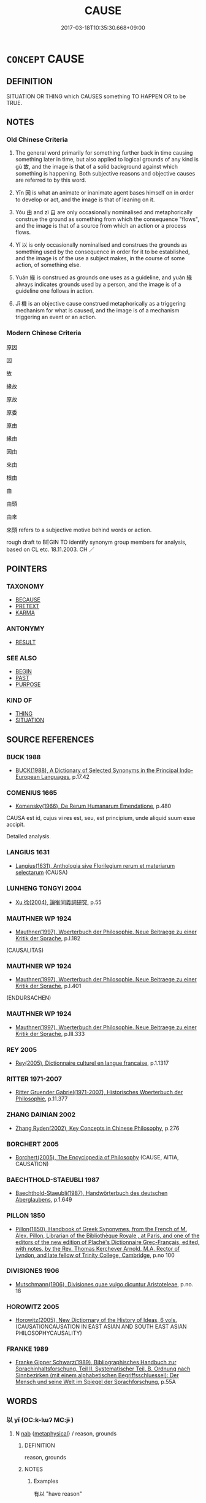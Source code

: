 # -*- mode: mandoku-tls-view -*-
#+TITLE: CAUSE
#+DATE: 2017-03-18T10:35:30.668+09:00        
#+STARTUP: content
* =CONCEPT= CAUSE
:PROPERTIES:
:CUSTOM_ID: uuid-41694f48-f6e8-4143-9a44-f7bd2f2f917a
:SYNONYM+:  SOURCE
:SYNONYM+:  ROOT
:SYNONYM+:  ORIGIN
:SYNONYM+:  BEGINNING(S)
:SYNONYM+:  STARTING POINT
:SYNONYM+:  MAINSPRING
:SYNONYM+:  BASE
:SYNONYM+:  BASIS
:SYNONYM+:  FOUNDATION
:SYNONYM+:  FOUNTAINHEAD
:TR_ZH: 原因
:END:
** DEFINITION

SITUATION OR THING which CAUSES something TO HAPPEN OR to be TRUE.

** NOTES

*** Old Chinese Criteria
1. The general word primarily for something further back in time causing something later in time, but also applied to logical grounds of any kind is gù 故, and the image is that of a solid background against which something is happening. Both subjective reasons and objective causes are referred to by this word.

2. Yīn 因 is what an animate or inanimate agent bases himself on in order to develop or act, and the image is that of leaning on it.

3. Yóu 由 and zì 自 are only occasionally nominalised and metaphorically construe the ground as something from which the consequence "flows", and the image is that of a source from which an action or a process flows.

4. Yǐ 以 is only occasionally nominalised and construes the grounds as something used by the consequence in order for it to be established, and the image is of the use a subject makes, in the course of some action, of something else.

5. Yuán 緣 is construed as grounds one uses as a guideline, and yuán 緣 always indicates grounds used by a person, and the image is of a guideline one follows in action.

6. Jī 機 is an objective cause construed metaphorically as a triggering mechanism for what is caused, and the image is of a mechanism triggering an event or an action.

*** Modern Chinese Criteria
原因

因

故

緣故

原故

原委

原由

緣由

因由

來由

根由

由

由頭

由來

來頭 refers to a subjective motive behind words or action.

rough draft to BEGIN TO identify synonym group members for analysis, based on CL etc. 18.11.2003. CH ／

** POINTERS
*** TAXONOMY
 - [[tls:concept:BECAUSE][BECAUSE]]
 - [[tls:concept:PRETEXT][PRETEXT]]
 - [[tls:concept:KARMA][KARMA]]

*** ANTONYMY
 - [[tls:concept:RESULT][RESULT]]

*** SEE ALSO
 - [[tls:concept:BEGIN][BEGIN]]
 - [[tls:concept:PAST][PAST]]
 - [[tls:concept:PURPOSE][PURPOSE]]

*** KIND OF
 - [[tls:concept:THING][THING]]
 - [[tls:concept:SITUATION][SITUATION]]

** SOURCE REFERENCES
*** BUCK 1988
 - [[cite:BUCK-1988][BUCK(1988), A Dictionary of Selected Synonyms in the Principal Indo-European Languages]], p.17.42

*** COMENIUS 1665
 - [[cite:COMENIUS-1665][Komensky(1966), De Rerum Humanarum Emendatione]], p.480


CAUSA est id, cujus vi res est, seu, est principium, unde aliquid suum esse accipit.

Detailed analysis.

*** LANGIUS 1631
 - [[cite:LANGIUS-1631][Langius(1631), Anthologia sive Florilegium rerum et materiarum selectarum]] (CAUSA)
*** LUNHENG TONGYI 2004
 - [[cite:LUNHENG-TONGYI-2004][Xu 徐(2004), 論衡同義詞研究]], p.55

*** MAUTHNER WP 1924
 - [[cite:MAUTHNER-WP-1924][Mauthner(1997), Woerterbuch der Philosophie. Neue Beitraege zu einer Kritik der Sprache]], p.I.182
 (CAUSALITAS)
*** MAUTHNER WP 1924
 - [[cite:MAUTHNER-WP-1924][Mauthner(1997), Woerterbuch der Philosophie. Neue Beitraege zu einer Kritik der Sprache]], p.I.401
 (ENDURSACHEN)
*** MAUTHNER WP 1924
 - [[cite:MAUTHNER-WP-1924][Mauthner(1997), Woerterbuch der Philosophie. Neue Beitraege zu einer Kritik der Sprache]], p.III.333

*** REY 2005
 - [[cite:REY-2005][Rey(2005), Dictionnaire culturel en langue francaise]], p.1.1317

*** RITTER 1971-2007
 - [[cite:RITTER-1971-2007][Ritter Gruender Gabriel(1971-2007), Historisches Woerterbuch der Philosophie]], p.11.377

*** ZHANG DAINIAN 2002
 - [[cite:ZHANG-DAINIAN-2002][Zhang  Ryden(2002), Key Concepts in Chinese Philosophy]], p.276

*** BORCHERT 2005
 - [[cite:BORCHERT-2005][Borchert(2005), The Encyclopedia of Philosophy]] (CAUSE, AITIA, CAUSATION)
*** BAECHTHOLD-STAEUBLI 1987
 - [[cite:BAECHTHOLD-STAEUBLI-1987][Baechthold-Staeubli(1987), Handwörterbuch des deutschen Aberglaubens]], p.1.649

*** PILLON 1850
 - [[cite:PILLON-1850][Pillon(1850), Handbook of Greek Synonymes, from the French of M. Alex. Pillon, Librarian of the Bibliothèque Royale , at Paris, and one of the editors of the new edition of Plaché's Dictionnaire Grec-Français, edited, with notes, by the Rev. Thomas Kerchever Arnold, M.A. Rector of Lyndon, and late fellow of Trinity College, Cambridge]], p.no 100

*** DIVISIONES 1906
 - [[cite:DIVISIONES-1906][Mutschmann(1906), Divisiones quae vulgo dicuntur Aristoteleae]], p.no. 18

*** HOROWITZ 2005
 - [[cite:HOROWITZ-2005][Horowitz(2005), New Dictiornary of the History of Ideas, 6 vols.]] (CAUSATIONCAUSATION IN EAST ASIAN AND SOUTH EAST ASIAN PHILOSOPHYCAUSALITY)
*** FRANKE 1989
 - [[cite:FRANKE-1989][Franke Gipper Schwarz(1989), Bibliographisches Handbuch zur Sprachinhaltsforschung. Teil II. Systematischer Teil. B. Ordnung nach Sinnbezirken (mit einem alphabetischen Begriffsschluessel): Der Mensch und seine Welt im Spiegel der Sprachforschung]], p.55A

** WORDS
   :PROPERTIES:
   :VISIBILITY: children
   :END:
*** 以 yǐ (OC:k-lɯʔ MC:jɨ )
:PROPERTIES:
:CUSTOM_ID: uuid-45ac0262-b36d-4171-864a-0a0dec8b3c12
:Char+: 以(9,3/5) 
:GY_IDS+: uuid-4a877402-3023-41b9-8e4b-e2d63ebfa81c
:PY+: yǐ     
:OC+: k-lɯʔ     
:MC+: jɨ     
:END: 
**** N [[tls:syn-func::#uuid-76be1df4-3d73-4e5f-bbc2-729542645bc8][nab]] {[[tls:sem-feat::#uuid-887fdec5-f18d-4faf-8602-f5c5c2f99a1d][metaphysical]]} / reason, grounds
:PROPERTIES:
:CUSTOM_ID: uuid-a02bb923-5720-483e-a4a0-7c10bce49ce7
:REGISTER: 2
:WARRING-STATES-CURRENCY: 4
:END:
****** DEFINITION

reason, grounds

****** NOTES

******* Examples
有以 "have reason"

*** 原 yuán (OC:ŋɡon MC:ŋi̯ɐn )
:PROPERTIES:
:CUSTOM_ID: uuid-2a38702c-3b52-4dca-b563-2de6fdc3c6ee
:Char+: 原(27,8/10) 
:GY_IDS+: uuid-bf73c9d3-efe5-4310-9122-87929dd110ea
:PY+: yuán     
:OC+: ŋɡon     
:MC+: ŋi̯ɐn     
:END: 
**** N [[tls:syn-func::#uuid-76be1df4-3d73-4e5f-bbc2-729542645bc8][nab]] {[[tls:sem-feat::#uuid-887fdec5-f18d-4faf-8602-f5c5c2f99a1d][metaphysical]]} / basic causes
:PROPERTIES:
:CUSTOM_ID: uuid-232ac0e4-5300-496d-8f7a-5d719fd59c54
:END:
****** DEFINITION

basic causes

****** NOTES

*** 取 qǔ (OC:skhoʔ MC:tshi̯o )
:PROPERTIES:
:CUSTOM_ID: uuid-5e1b7896-b329-4e09-9571-ed8d33d2f340
:Char+: 取(29,6/8) 
:GY_IDS+: uuid-ae7faa0b-7337-42ff-bf3e-a4d370dad65d
:PY+: qǔ     
:OC+: skhoʔ     
:MC+: tshi̯o     
:END: 
**** V [[tls:syn-func::#uuid-a2c810ab-05c4-4ed2-86eb-c954618d8429][vttoN1.+N2]] / by one's choice of action bring about N1 for N2
:PROPERTIES:
:CUSTOM_ID: uuid-9d72b65d-e2a7-4005-8f19-b0b9a030257f
:END:
****** DEFINITION

by one's choice of action bring about N1 for N2

****** NOTES

*** 因 yīn (OC:qin MC:ʔin )
:PROPERTIES:
:CUSTOM_ID: uuid-213caa04-bff3-4b04-879d-a6c4f7fb11d6
:Char+: 因(31,3/6) 
:GY_IDS+: uuid-fb148467-ef53-4489-8a08-074bfe0f9d69
:PY+: yīn     
:OC+: qin     
:MC+: ʔin     
:END: 
**** N [[tls:syn-func::#uuid-76be1df4-3d73-4e5f-bbc2-729542645bc8][nab]] {[[tls:sem-feat::#uuid-887fdec5-f18d-4faf-8602-f5c5c2f99a1d][metaphysical]]} / cause
:PROPERTIES:
:CUSTOM_ID: uuid-cf0827cd-59a5-488b-a2a5-f41a33241e4a
:END:
****** DEFINITION

cause

****** NOTES

*** 多 duō (OC:k-laal MC:tɑ )
:PROPERTIES:
:CUSTOM_ID: uuid-f3f48873-55e5-4e0f-bb59-0d770bfeda0c
:Char+: 多(36,3/6) 
:GY_IDS+: uuid-a07df213-b938-43db-9782-7161ec468c87
:PY+: duō     
:OC+: k-laal     
:MC+: tɑ     
:END: 
**** V [[tls:syn-func::#uuid-6fe4438e-50e1-4c1f-8b7a-c24a0f417fb5][vtoNab]] / cause much Nab
:PROPERTIES:
:CUSTOM_ID: uuid-fdc8a33b-5f25-4e7b-9d1a-7d5a34e2d229
:END:
****** DEFINITION

cause much Nab

****** NOTES

*** 始 shǐ (OC:lʰɯʔ MC:ɕɨ )
:PROPERTIES:
:CUSTOM_ID: uuid-8b671b7d-eabf-4b9d-8148-52c76bfef0d1
:Char+: 始(38,5/8) 
:GY_IDS+: uuid-a148ce2d-fb75-42e9-844f-b9cea352ffdd
:PY+: shǐ     
:OC+: lʰɯʔ     
:MC+: ɕɨ     
:END: 
**** V [[tls:syn-func::#uuid-fbfb2371-2537-4a99-a876-41b15ec2463c][vtoN]] {[[tls:sem-feat::#uuid-fac754df-5669-4052-9dda-6244f229371f][causative]]} / be the initial cause of, originate
:PROPERTIES:
:CUSTOM_ID: uuid-6140fd4c-0ee3-4aa2-8ba7-b18700c39b83
:WARRING-STATES-CURRENCY: 5
:END:
****** DEFINITION

be the initial cause of, originate

****** NOTES

*** 尸 shī  (OC:qhlji MC:ɕi )
:PROPERTIES:
:CUSTOM_ID: uuid-27c21e78-6aa0-4647-8cb1-7a74d9d26157
:Char+: 尸(44,0/3) 
:GY_IDS+: uuid-0fc836ae-8670-4d6d-b956-9b0acdcd94f0
:PY+: shī      
:OC+: qhlji     
:MC+: ɕi     
:END: 
**** V [[tls:syn-func::#uuid-fbfb2371-2537-4a99-a876-41b15ec2463c][vtoN]] {[[tls:sem-feat::#uuid-2a66fc1c-6671-47d2-bd04-cfd6ccae64b8][stative]]} / be the unwitting cause of; preside over unwittingly as the person responsible
:PROPERTIES:
:CUSTOM_ID: uuid-357969ba-0413-44be-86cf-d246fcf1fb87
:WARRING-STATES-CURRENCY: 3
:END:
****** DEFINITION

be the unwitting cause of; preside over unwittingly as the person responsible

****** NOTES

*** 所 suǒ (OC:sqraʔ MC:ʂi̯ɤ )
:PROPERTIES:
:CUSTOM_ID: uuid-92aed437-feb5-4b75-a596-c5933d8578fa
:Char+: 所(63,4/8) 
:GY_IDS+: uuid-931a8e61-8ceb-41f9-ba2a-598aebc7a127
:PY+: suǒ     
:OC+: sqraʔ     
:MC+: ʂi̯ɤ     
:END: 
**** N [[tls:syn-func::#uuid-175e1f3c-9f92-4723-b36c-79e586b814b5][npro+V.postN]] / the reason why, that through which =所以
:PROPERTIES:
:CUSTOM_ID: uuid-6bd1ad9c-ebd5-40d7-9dfe-1dd4078693f9
:WARRING-STATES-CURRENCY: 3
:END:
****** DEFINITION

the reason why, that through which =所以

****** NOTES

*** 故 gù (OC:kaas MC:kuo̝ )
:PROPERTIES:
:CUSTOM_ID: uuid-2aa6ce8e-827d-4a29-82c0-658cde54a908
:Char+: 故(66,5/9) 
:GY_IDS+: uuid-cee00179-0689-42fe-a172-52bfa48c1729
:PY+: gù     
:OC+: kaas     
:MC+: kuo̝     
:END: 
**** N [[tls:syn-func::#uuid-76be1df4-3d73-4e5f-bbc2-729542645bc8][nab]] {[[tls:sem-feat::#uuid-887fdec5-f18d-4faf-8602-f5c5c2f99a1d][metaphysical]]} / precedent, antecedent; what is behind something, background, cause; reasons behind; basic features ...
:PROPERTIES:
:CUSTOM_ID: uuid-0352c276-71f6-4bf2-adf9-e15ee0a19233
:WARRING-STATES-CURRENCY: 5
:END:
****** DEFINITION

precedent, antecedent; what is behind something, background, cause; reasons behind; basic features  SHUOWEN: 使為之也。

****** NOTES

******* Examples
HF 34.4.2: (there is) a reason (why the art of government is not practised in;

HF 35.23:01 [42]; jiaoshi 609; jishi 785; shiping 1340; jiaozhu 490; m414; Liao 2.135

 今身不至勞苦 Now the reason why his body did not go as far as to put in effort and to suffer hardship

 而輦以上者， and the man-drawn carriage still got up on the bridge

10 有術以致人之故也。 was because he had an art of attracting people.[CA]

**** N [[tls:syn-func::#uuid-9fda0181-1777-4402-a30f-1a136ab5fde1][npost-N]] / the reason N [should perhaps be npost=N]
:PROPERTIES:
:CUSTOM_ID: uuid-09688efe-75c6-4f0a-8389-792813a5b28f
:END:
****** DEFINITION

the reason N [should perhaps be npost=N]

****** NOTES

*** 施 shī (OC:lʰal MC:ɕiɛ )
:PROPERTIES:
:CUSTOM_ID: uuid-d6c928a3-7f47-45e8-9d98-949e351ea39f
:Char+: 施(70,5/9) 
:GY_IDS+: uuid-6c1d4e94-b2b9-4cce-8aed-9f5230426120
:PY+: shī     
:OC+: lʰal     
:MC+: ɕiɛ     
:END: 
**** V [[tls:syn-func::#uuid-6fe4438e-50e1-4c1f-8b7a-c24a0f417fb5][vtoNab]] / cause (pain etc) by one's actions
:PROPERTIES:
:CUSTOM_ID: uuid-3623d7ba-d3a7-417d-96a1-2745a0d0961a
:END:
****** DEFINITION

cause (pain etc) by one's actions

****** NOTES

*** 機 jī (OC:kɯl MC:kɨi )
:PROPERTIES:
:CUSTOM_ID: uuid-95e85143-f871-453a-99b1-f0db0833c565
:Char+: 機(75,12/16) 
:GY_IDS+: uuid-ab44c349-1877-4eb1-9376-97300af1df6c
:PY+: jī     
:OC+: kɯl     
:MC+: kɨi     
:END: 
**** N [[tls:syn-func::#uuid-76be1df4-3d73-4e5f-bbc2-729542645bc8][nab]] {[[tls:sem-feat::#uuid-887fdec5-f18d-4faf-8602-f5c5c2f99a1d][metaphysical]]} / causal mechanism; crucial mechanism; underlying mechanism
:PROPERTIES:
:CUSTOM_ID: uuid-6cf84202-87aa-4f71-82ed-a528471fc326
:WARRING-STATES-CURRENCY: 3
:END:
****** DEFINITION

causal mechanism; crucial mechanism; underlying mechanism

****** NOTES

******* Examples
HF 10.04:02; jiaoshi 659; jishi 169; jiaozhu 83; shiping 376

 此存亡之機也。 This is the crucial point leading to survival or ruin.[CA]

*** 為 wéi (OC:ɢʷal MC:ɦiɛ )
:PROPERTIES:
:CUSTOM_ID: uuid-80602175-589b-4cc6-aa73-da29699fe6d7
:Char+: 為(86,5/9) 
:GY_IDS+: uuid-7dd1780c-ee9b-4eaa-af63-c42cb57baf50
:PY+: wéi     
:OC+: ɢʷal     
:MC+: ɦiɛ     
:END: 
**** N [[tls:syn-func::#uuid-76be1df4-3d73-4e5f-bbc2-729542645bc8][nab]] {[[tls:sem-feat::#uuid-98e7674b-b362-466f-9568-d0c14470282a][psych]]} / reason
:PROPERTIES:
:CUSTOM_ID: uuid-4d0328a4-04d6-4c45-bd33-da35dfa51222
:WARRING-STATES-CURRENCY: 3
:END:
****** DEFINITION

reason

****** NOTES

**** V [[tls:syn-func::#uuid-dd717b3f-0c98-4de8-bac6-2e4085805ef1][vt+V/0/]] {[[tls:sem-feat::#uuid-229a701e-1341-4719-9af8-a0b4e69c6c71][perfective]]} / bring it about that V;
:PROPERTIES:
:CUSTOM_ID: uuid-857711a1-bca8-4236-ae3f-555d0b883eda
:WARRING-STATES-CURRENCY: 2
:END:
****** DEFINITION

bring it about that V;

****** NOTES

**** V [[tls:syn-func::#uuid-25b356b8-b8b3-45bd-8689-04894567deb5][vttoN.+V/0/]] / bring it about that S (cf HYDCD sub verbo no. 29: 使，致使)
:PROPERTIES:
:CUSTOM_ID: uuid-d9358bcb-f549-4df5-b7e6-26eef251c681
:WARRING-STATES-CURRENCY: 3
:END:
****** DEFINITION

bring it about that S (cf HYDCD sub verbo no. 29: 使，致使)

****** NOTES

*** 由 yóu (OC:liw MC:jɨu )
:PROPERTIES:
:CUSTOM_ID: uuid-9ed7f1b1-9b00-4f35-be2e-c6ab695334ac
:Char+: 由(102,0/5) 
:GY_IDS+: uuid-067ccb92-367e-4550-b656-f8751cc3a917
:PY+: yóu     
:OC+: liw     
:MC+: jɨu     
:END: 
**** N [[tls:syn-func::#uuid-76be1df4-3d73-4e5f-bbc2-729542645bc8][nab]] {[[tls:sem-feat::#uuid-887fdec5-f18d-4faf-8602-f5c5c2f99a1d][metaphysical]]} / the wherefrom of things, the source of the existence of things
:PROPERTIES:
:CUSTOM_ID: uuid-dd0bae93-db31-4cf8-b5d0-558d90c4c3d9
:END:
****** DEFINITION

the wherefrom of things, the source of the existence of things

****** NOTES

**** N [[tls:syn-func::#uuid-76be1df4-3d73-4e5f-bbc2-729542645bc8][nab]] {[[tls:sem-feat::#uuid-98e7674b-b362-466f-9568-d0c14470282a][psych]]} / the cause from which something flows
:PROPERTIES:
:CUSTOM_ID: uuid-1c84e100-3f73-4a59-a945-4b23d4716bf8
:WARRING-STATES-CURRENCY: 3
:END:
****** DEFINITION

the cause from which something flows

****** NOTES

******* Examples
ZUO Xiang 23.8.3 (550 B.C.); Ya2ng Bo2ju4n 1085; Wa2ng Sho3uqia1n 933; tr. Legge: 504

 而不容於魯國， and yet he was not allowed to remain in Loo.

 抑有由也， And there was reason for it.[CA]

**** V [[tls:syn-func::#uuid-d6f0fa83-7882-4f2e-aeb9-b88e8f74abea][vtoN1.adN2]] / caused by> by
:PROPERTIES:
:CUSTOM_ID: uuid-7fbcef4e-aff3-46cc-94c8-cb39f562e049
:END:
****** DEFINITION

caused by> by

****** NOTES

*** 緣 yuàn (OC:k-lons MC:jiɛn )
:PROPERTIES:
:CUSTOM_ID: uuid-994f6495-9214-49a0-b4b7-71ea93264094
:Char+: 緣(120,9/15) 
:GY_IDS+: uuid-877d9909-7ea7-4d84-9db5-6ef2da3ed512
:PY+: yuàn     
:OC+: k-lons     
:MC+: jiɛn     
:END: 
**** N [[tls:syn-func::#uuid-76be1df4-3d73-4e5f-bbc2-729542645bc8][nab]] {[[tls:sem-feat::#uuid-887fdec5-f18d-4faf-8602-f5c5c2f99a1d][metaphysical]]} / concrete basis, something to go by, lead; reason; plausible reason; more generally: circumstancesin...
:PROPERTIES:
:CUSTOM_ID: uuid-f76962e1-a815-4412-ad81-cf72d92b08fe
:WARRING-STATES-CURRENCY: 4
:END:
****** DEFINITION

concrete basis, something to go by, lead; reason; plausible reason; more generally: circumstances

in the BUDDH context secondary causes, conditions as opposed to primary causes yin1 因; skr. hetu

****** NOTES

******* Examples
HF 20.08:01; jishi 338; jiaozhu 187; shiping 611

 前識者， Foreknowledge

 無緣而妄意度也。 is an arbitrary way of assessing without a good reason.[CA]

*** 自 zì (OC:sblids MC:dzi )
:PROPERTIES:
:CUSTOM_ID: uuid-9d67b555-37f1-4753-953d-eb979c23705d
:Char+: 自(132,0/6) 
:GY_IDS+: uuid-27f414fe-6bec-4eef-88d1-0e87a4bfbc33
:PY+: zì     
:OC+: sblids     
:MC+: dzi     
:END: 
**** N [[tls:syn-func::#uuid-76be1df4-3d73-4e5f-bbc2-729542645bc8][nab]] {[[tls:sem-feat::#uuid-887fdec5-f18d-4faf-8602-f5c5c2f99a1d][metaphysical]]} / reason, source (for insight). See SINCE
:PROPERTIES:
:CUSTOM_ID: uuid-c5964863-321f-4688-9ab5-a6948ce0c640
:WARRING-STATES-CURRENCY: 1
:END:
****** DEFINITION

reason, source (for insight). See SINCE

****** NOTES

******* Examples
LSCQ 20.8

 聖人上知千歲， If the sage understands a thousand years of the past,

 下知千歲， and he understands a thousand years of the future,

 非意之也， this is not because he is just imagining things:

 蓋有自云也。 presumably he must have his reasons.[CA]

**** V [[tls:syn-func::#uuid-739c24ae-d585-4fff-9ac2-2547b1050f16][vt+prep+N]] {[[tls:sem-feat::#uuid-2a66fc1c-6671-47d2-bd04-cfd6ccae64b8][stative]]} / be because of the situation described in N
:PROPERTIES:
:CUSTOM_ID: uuid-1aa51380-4b4c-44eb-8b45-4bd662e1644b
:END:
****** DEFINITION

be because of the situation described in N

****** NOTES

**** V [[tls:syn-func::#uuid-fbfb2371-2537-4a99-a876-41b15ec2463c][vtoN]] {[[tls:sem-feat::#uuid-2a66fc1c-6671-47d2-bd04-cfd6ccae64b8][stative]]} / be because of (this)
:PROPERTIES:
:CUSTOM_ID: uuid-e0b7a381-c69b-4985-a86e-0e4f11da508b
:END:
****** DEFINITION

be because of (this)

****** NOTES

*** 足 zú (OC:tsoɡs MC:tsi̯o )
:PROPERTIES:
:CUSTOM_ID: uuid-45822bfc-e9aa-424d-9cc6-cb75ca215c7f
:Char+: 足(157,0/7) 
:GY_IDS+: uuid-76f83306-5c46-404e-9341-bc387ddaf9e0
:PY+: zú     
:OC+: tsoɡs     
:MC+: tsi̯o     
:END: 
**** V [[tls:syn-func::#uuid-fbfb2371-2537-4a99-a876-41b15ec2463c][vtoN]] / be a sufficient reason for
:PROPERTIES:
:CUSTOM_ID: uuid-2d127c88-bbbe-41a1-b2d3-2c3dcc50615a
:WARRING-STATES-CURRENCY: 3
:END:
****** DEFINITION

be a sufficient reason for

****** NOTES

*** 之為 zhīwéi (OC:kljɯ ɢʷal MC:tɕɨ ɦiɛ )
:PROPERTIES:
:CUSTOM_ID: uuid-bcdef0bf-7ac3-416c-b007-a335cbb40393
:Char+: 之(4,3/4) 為(86,5/9) 
:GY_IDS+: uuid-dd2ad4ab-7266-4ee9-a622-5790a96a6515 uuid-7dd1780c-ee9b-4eaa-af63-c42cb57baf50
:PY+: zhī wéi    
:OC+: kljɯ ɢʷal    
:MC+: tɕɨ ɦiɛ    
:END: 
**** N [[tls:syn-func::#uuid-993e0c31-bf7e-40b7-a74e-182fc17bd570][NP{PRED.}post-N]] / be the doing of; be because of N
:PROPERTIES:
:CUSTOM_ID: uuid-2befd210-cad1-4aad-b8e3-1fbc8c8070da
:END:
****** DEFINITION

be the doing of; be because of N

****** NOTES

*** 事由 shìyóu (OC:dzrɯs liw MC:ɖʐɨ jɨu )
:PROPERTIES:
:CUSTOM_ID: uuid-22006506-2564-44a5-9b8e-4215fce7b39a
:Char+: 事(6,7/8) 由(102,0/5) 
:GY_IDS+: uuid-a127fa81-32cb-49a0-848b-2f87b82e1db4 uuid-067ccb92-367e-4550-b656-f8751cc3a917
:PY+: shì yóu    
:OC+: dzrɯs liw    
:MC+: ɖʐɨ jɨu    
:END: 
COMPOUND TYPE: [[tls:comp-type::#uuid-aa79a5a3-b79f-45c2-87de-cbf9c5da3638][ad{REL}]]


**** N [[tls:syn-func::#uuid-db0698e7-db2f-4ee3-9a20-0c2b2e0cebf0][NPab]] {[[tls:sem-feat::#uuid-887fdec5-f18d-4faf-8602-f5c5c2f99a1d][metaphysical]]} / reason
:PROPERTIES:
:CUSTOM_ID: uuid-b6070a8b-7a10-4617-b73d-381db740c821
:END:
****** DEFINITION

reason

****** NOTES

*** 因緣 yīnyuán (OC:qin k-lon MC:ʔin jiɛn )
:PROPERTIES:
:CUSTOM_ID: uuid-5ebaaa8a-d3ed-4d9c-a438-f7e71d7a815d
:Char+: 因(31,3/6) 緣(120,9/15) 
:GY_IDS+: uuid-fb148467-ef53-4489-8a08-074bfe0f9d69 uuid-befa831f-1ff5-40fc-a976-2cec5de2bc45
:PY+: yīn yuán    
:OC+: qin k-lon    
:MC+: ʔin jiɛn    
:END: 
**** N [[tls:syn-func::#uuid-db0698e7-db2f-4ee3-9a20-0c2b2e0cebf0][NPab]] {[[tls:sem-feat::#uuid-2e7204ae-4771-435b-82ff-310068296b6d][buddhist]]} / BUDDH:  primary and subsidiary causes>  cause, reason (determining one's life etc); causal link
:PROPERTIES:
:CUSTOM_ID: uuid-7cdcd6e4-202f-48b9-85f9-ee5c8e46526b
:END:
****** DEFINITION

BUDDH:  primary and subsidiary causes>  cause, reason (determining one's life etc); causal link

****** NOTES

**** N [[tls:syn-func::#uuid-7ff85022-daa6-4ec8-892f-23641dce0f0f][NPpost-N]] / reason for N;  karmic background
:PROPERTIES:
:CUSTOM_ID: uuid-12b698fa-b2c4-4f79-8554-94321fd4ab3e
:END:
****** DEFINITION

reason for N;  karmic background

****** NOTES

*** 宿緣 sùyuán (OC:suɡ k-lon MC:suk jiɛn )
:PROPERTIES:
:CUSTOM_ID: uuid-378beae4-0f6f-4e26-8563-b82ea66c0a8f
:Char+: 宿(40,8/11) 緣(120,9/15) 
:GY_IDS+: uuid-33ab6c76-5aae-4fd1-9ef4-a297b3db7608 uuid-befa831f-1ff5-40fc-a976-2cec5de2bc45
:PY+: sù yuán    
:OC+: suɡ k-lon    
:MC+: suk jiɛn    
:END: 
**** N [[tls:syn-func::#uuid-db0698e7-db2f-4ee3-9a20-0c2b2e0cebf0][NPab]] {[[tls:sem-feat::#uuid-887fdec5-f18d-4faf-8602-f5c5c2f99a1d][metaphysical]]} / causes from previous lives as present in the present life
:PROPERTIES:
:CUSTOM_ID: uuid-dd0d2eff-1d0c-48c9-bb4c-a3b4e6fdebab
:END:
****** DEFINITION

causes from previous lives as present in the present life

****** NOTES

*** 所以 suǒyǐ (OC:sqraʔ k-lɯʔ MC:ʂi̯ɤ jɨ )
:PROPERTIES:
:CUSTOM_ID: uuid-6c652268-c3c1-4540-9892-3a4db3c5ef74
:Char+: 所(63,4/8) 以(9,3/5) 
:GY_IDS+: uuid-931a8e61-8ceb-41f9-ba2a-598aebc7a127 uuid-4a877402-3023-41b9-8e4b-e2d63ebfa81c
:PY+: suǒ yǐ    
:OC+: sqraʔ k-lɯʔ    
:MC+: ʂi̯ɤ jɨ    
:END: 
**** N [[tls:syn-func::#uuid-db0698e7-db2f-4ee3-9a20-0c2b2e0cebf0][NPab]] {[[tls:sem-feat::#uuid-887fdec5-f18d-4faf-8602-f5c5c2f99a1d][metaphysical]]} / cause, the reason why something happened; the reason behind things
:PROPERTIES:
:CUSTOM_ID: uuid-19bb393a-822d-404e-a4f9-68663d6d6569
:END:
****** DEFINITION

cause, the reason why something happened; the reason behind things

****** NOTES

*** 有緣 yǒuyuán (OC:ɢʷɯʔ k-lon MC:ɦɨu jiɛn )
:PROPERTIES:
:CUSTOM_ID: uuid-1317abbc-5b75-4422-917e-43e0f28d20ce
:Char+: 有(74,2/6) 緣(120,9/15) 
:GY_IDS+: uuid-5ba72032-5f6c-406d-a1fc-05dc9395e991 uuid-befa831f-1ff5-40fc-a976-2cec5de2bc45
:PY+: yǒu yuán    
:OC+: ɢʷɯʔ k-lon    
:MC+: ɦɨu jiɛn    
:END: 
**** N [[tls:syn-func::#uuid-080d3352-c9b3-40b5-8aed-7996007863d9][NP/adN/]] / BUDDH: that which has a cause/that which is conditioned > the conditioned, conditioned entities; ca...
:PROPERTIES:
:CUSTOM_ID: uuid-bd3ca873-0fe4-4e2d-b022-a19d54f897d2
:END:
****** DEFINITION

BUDDH: that which has a cause/that which is conditioned > the conditioned, conditioned entities; cause; > conditioned acts

****** NOTES

*** 業緣 yèyuán (OC:ŋab k-lon MC:ŋi̯ɐp jiɛn )
:PROPERTIES:
:CUSTOM_ID: uuid-eb163bcd-da21-436e-9e99-e0b8e9625047
:Char+: 業(75,9/13) 緣(120,9/15) 
:GY_IDS+: uuid-22182188-70f5-47d8-842c-29ff8ebb4402 uuid-befa831f-1ff5-40fc-a976-2cec5de2bc45
:PY+: yè yuán    
:OC+: ŋab k-lon    
:MC+: ŋi̯ɐp jiɛn    
:END: 
**** SOURCE REFERENCES
***** FOGUANG
 - [[cite:FOGUANG][Cí 慈(unknown), 佛光大辭典 Fóguāng dàcídiǎn The Foguang Dictionary of Buddhism]], p.5503

***** NAKAMURA
 - [[cite:NAKAMURA][Nakamura 望月(1975), 佛教語大辭典 Bukkyōgo daijiten Encyclopedic Dictionary of Buddhist Terms]], p.406d, 408c

**** N [[tls:syn-func::#uuid-db0698e7-db2f-4ee3-9a20-0c2b2e0cebf0][NPab]] {[[tls:sem-feat::#uuid-2e7204ae-4771-435b-82ff-310068296b6d][buddhist]]} / BUDDH: karmic conditions (SOOTHILL: 404: "karma-cause, karma-cirmumstance, condition, resulting fro...
:PROPERTIES:
:CUSTOM_ID: uuid-b7cbbe9f-c6db-49c3-99b3-74f1630f39dd
:END:
****** DEFINITION

BUDDH: karmic conditions (SOOTHILL: 404: "karma-cause, karma-cirmumstance, condition, resulting from karma.")

****** NOTES

*** 無所 wúsuǒ (OC:ma sqraʔ MC:mi̯o ʂi̯ɤ )
:PROPERTIES:
:CUSTOM_ID: uuid-f0703f33-d2bb-48b9-a87f-397c3c3d6c62
:Char+: 無(86,8/12) 所(63,4/8) 
:GY_IDS+: uuid-5de002ac-c1a1-4519-a177-4a3afcc155bb uuid-931a8e61-8ceb-41f9-ba2a-598aebc7a127
:PY+: wú suǒ    
:OC+: ma sqraʔ    
:MC+: mi̯o ʂi̯ɤ    
:END: 
**** V [[tls:syn-func::#uuid-7918d628-430e-4537-afca-f2b1b4144611][VPt+V/0/]] / have no reason to V
:PROPERTIES:
:CUSTOM_ID: uuid-05703e50-bb2a-4bae-836f-e510f3372c85
:WARRING-STATES-CURRENCY: 3
:END:
****** DEFINITION

have no reason to V

****** NOTES

*** 生緣 shēngyuán (OC:sraaŋ k-lon MC:ʂɣaŋ jiɛn )
:PROPERTIES:
:CUSTOM_ID: uuid-b26e042f-eba0-4c76-a139-fd1f9cd152a6
:Char+: 生(100,0/5) 緣(120,9/15) 
:GY_IDS+: uuid-de384d51-47f4-44d9-8910-20aef1caaded uuid-befa831f-1ff5-40fc-a976-2cec5de2bc45
:PY+: shēng yuán    
:OC+: sraaŋ k-lon    
:MC+: ʂɣaŋ jiɛn    
:END: 
**** N [[tls:syn-func::#uuid-db0698e7-db2f-4ee3-9a20-0c2b2e0cebf0][NPab]] {[[tls:sem-feat::#uuid-887fdec5-f18d-4faf-8602-f5c5c2f99a1d][metaphysical]]} / productive cause
:PROPERTIES:
:CUSTOM_ID: uuid-95e2fc95-6761-4fcc-9901-a0033e9214c4
:END:
****** DEFINITION

productive cause

****** NOTES

*** 緣故 yuángù (OC:k-lon kaas MC:jiɛn kuo̝ )
:PROPERTIES:
:CUSTOM_ID: uuid-f21d3f49-615c-4639-a9d3-5d7e3dde81d6
:Char+: 緣(120,9/15) 故(66,5/9) 
:GY_IDS+: uuid-befa831f-1ff5-40fc-a976-2cec5de2bc45 uuid-cee00179-0689-42fe-a172-52bfa48c1729
:PY+: yuán gù    
:OC+: k-lon kaas    
:MC+: jiɛn kuo̝    
:END: 
**** N [[tls:syn-func::#uuid-db0698e7-db2f-4ee3-9a20-0c2b2e0cebf0][NPab]] / cause, reason
:PROPERTIES:
:CUSTOM_ID: uuid-099075c8-c68d-44a8-8581-e2844d52b298
:END:
****** DEFINITION

cause, reason

****** NOTES

*** 致令 zhìlìng (OC:k-liɡs ɡ-reŋ MC:ʈi liɛŋ )
:PROPERTIES:
:CUSTOM_ID: uuid-17a55d68-6cb1-4404-b549-fe2b3f50ae81
:Char+: 致(133,3/9) 令(9,3/5) 
:GY_IDS+: uuid-81aa677b-e873-4016-ae47-708d7568570c uuid-91d38b07-5b06-47cc-88d9-624f7c18a502
:PY+: zhì lìng    
:OC+: k-liɡs ɡ-reŋ    
:MC+: ʈi liɛŋ    
:END: 
**** ? [[tls:syn-func::#uuid-be35f265-0ebc-41e0-8a8c-2e145b8bcd97][VPtt(oN.)+V/0/]] / cause the contextually determinate N to V
:PROPERTIES:
:CUSTOM_ID: uuid-7d534e24-6222-426c-b996-f8ed5d925c69
:END:
****** DEFINITION

cause the contextually determinate N to V

****** NOTES

*** 所以然 suǒyǐrán (OC:sqraʔ k-lɯʔ njen MC:ʂi̯ɤ jɨ ȵiɛn )
:PROPERTIES:
:CUSTOM_ID: uuid-c38c4cc3-495b-4a8b-8d28-31ac9b9c98f9
:Char+: 所(63,4/8) 以(9,3/5) 然(86,8/12) 
:GY_IDS+: uuid-931a8e61-8ceb-41f9-ba2a-598aebc7a127 uuid-4a877402-3023-41b9-8e4b-e2d63ebfa81c uuid-8a15fd91-bd0f-4409-9544-18b3c2ea70d5
:PY+: suǒ yǐ rán   
:OC+: sqraʔ k-lɯʔ njen   
:MC+: ʂi̯ɤ jɨ ȵiɛn   
:END: 
**** N [[tls:syn-func::#uuid-db0698e7-db2f-4ee3-9a20-0c2b2e0cebf0][NPab]] {[[tls:sem-feat::#uuid-887fdec5-f18d-4faf-8602-f5c5c2f99a1d][metaphysical]]} / Christian Chinese: that by virtue of which something is so> cause
:PROPERTIES:
:CUSTOM_ID: uuid-cc548ee1-9604-4e52-9aa5-2e088491cecc
:END:
****** DEFINITION

Christian Chinese: that by virtue of which something is so> cause

****** NOTES

*** 所以者 suǒyǐzhě (OC:sqraʔ k-lɯʔ kljaʔ MC:ʂi̯ɤ jɨ tɕɣɛ )
:PROPERTIES:
:CUSTOM_ID: uuid-232483d4-05e3-4bdf-b68f-a383160580dd
:Char+: 所(63,4/8) 以(9,3/5) 者(125,4/10) 
:GY_IDS+: uuid-931a8e61-8ceb-41f9-ba2a-598aebc7a127 uuid-4a877402-3023-41b9-8e4b-e2d63ebfa81c uuid-638f5102-6260-4085-891d-9864102bc27c
:PY+: suǒ yǐ zhě   
:OC+: sqraʔ k-lɯʔ kljaʔ   
:MC+: ʂi̯ɤ jɨ tɕɣɛ   
:END: 
**** N [[tls:syn-func::#uuid-db0698e7-db2f-4ee3-9a20-0c2b2e0cebf0][NPab]] {[[tls:sem-feat::#uuid-887fdec5-f18d-4faf-8602-f5c5c2f99a1d][metaphysical]]} / the reason
:PROPERTIES:
:CUSTOM_ID: uuid-d0b8e4bb-dd58-4dc4-b1b2-8ba271c66c42
:END:
****** DEFINITION

the reason

****** NOTES

*** 弄 nòng (OC:ɡ-rooŋs MC:luŋ )
:PROPERTIES:
:CUSTOM_ID: uuid-33677333-179c-4b92-bf29-cbaa8207b9e4
:Char+: 弄(55,4/7) 
:GY_IDS+: uuid-64adf00e-3a25-46f1-9918-4bffe9dc7d22
:PY+: nòng     
:OC+: ɡ-rooŋs     
:MC+: luŋ     
:END: 
**** V [[tls:syn-func::#uuid-fbfb2371-2537-4a99-a876-41b15ec2463c][vtoN]] / cause; bring about;
:PROPERTIES:
:CUSTOM_ID: uuid-5eab03c8-6e4b-42ee-b05a-08ac36dcce80
:END:
****** DEFINITION

cause; bring about;

****** NOTES

*** 求 qiú (OC:ɡu MC:gɨu )
:PROPERTIES:
:CUSTOM_ID: uuid-64cbea84-efdb-45ec-94e1-a80981065288
:Char+: 求(85,2/6) 
:GY_IDS+: uuid-f68bbc45-0deb-4d2f-bd88-bef660d91d75
:PY+: qiú     
:OC+: ɡu     
:MC+: gɨu     
:END: 
**** V [[tls:syn-func::#uuid-fbfb2371-2537-4a99-a876-41b15ec2463c][vtoN]] / be the cause of, "ask for"
:PROPERTIES:
:CUSTOM_ID: uuid-98549dab-ef8c-48aa-8c40-14f609959522
:END:
****** DEFINITION

be the cause of, "ask for"

****** NOTES

*** 本 běn (OC:pɯɯnʔ MC:puo̝n )
:PROPERTIES:
:CUSTOM_ID: uuid-78d2f126-5fe8-4ebb-8ca2-0fb47a4f35f1
:Char+: 本(75,1/5) 
:GY_IDS+: uuid-b244418b-afd6-4459-bfe1-098cf5a689fe
:PY+: běn     
:OC+: pɯɯnʔ     
:MC+: puo̝n     
:END: 
**** N [[tls:syn-func::#uuid-76be1df4-3d73-4e5f-bbc2-729542645bc8][nab]] {[[tls:sem-feat::#uuid-887fdec5-f18d-4faf-8602-f5c5c2f99a1d][metaphysical]]} / basic cause, basic reason 難之本 "the basic reason for the trouble/difficulties"
:PROPERTIES:
:CUSTOM_ID: uuid-c42dff45-2edb-4b74-a47f-adcb584661fa
:END:
****** DEFINITION

basic cause, basic reason 難之本 "the basic reason for the trouble/difficulties"

****** NOTES

** BIBLIOGRAPHY
bibliography:../core/tlsbib.bib
